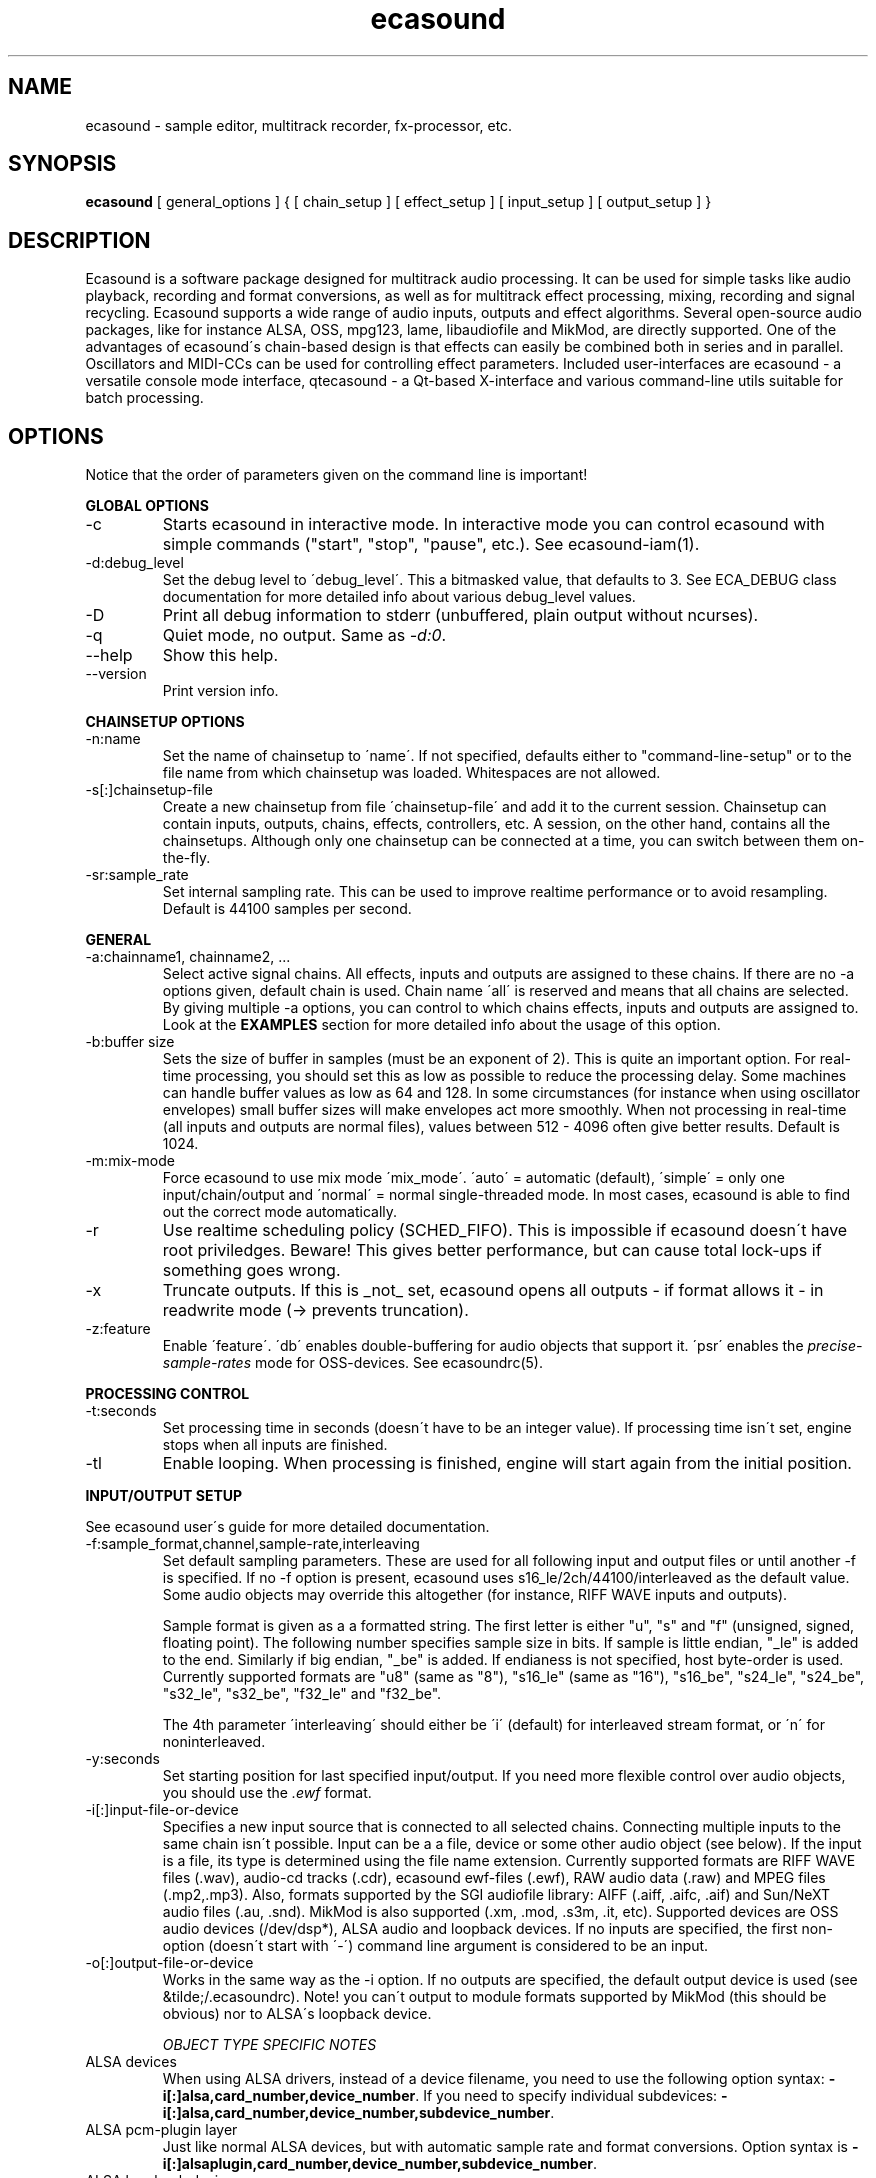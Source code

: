 .TH "ecasound" "1" "21\&.10\&.2000" "" "Multimedia software" 
.PP 
.SH "NAME" 
ecasound \- sample editor, multitrack recorder, fx-processor, etc\&.
.PP 
.SH "SYNOPSIS" 
\fBecasound\fP [ general_options ] { [ chain_setup ] [ effect_setup ] [ input_setup ] [ output_setup ] }
.PP 
.SH "DESCRIPTION" 
.PP 
Ecasound is a software package designed for multitrack audio
processing\&. It can be used for simple tasks like audio playback, 
recording and format conversions, as well as for multitrack effect 
processing, mixing, recording and signal recycling\&. Ecasound supports 
a wide range of audio inputs, outputs and effect algorithms\&. Several
open-source audio packages, like for instance ALSA, OSS, mpg123, lame, 
libaudiofile and MikMod, are directly supported\&. One of the advantages 
of ecasound\'s chain-based design is that effects can easily be 
combined both in series and in parallel\&. Oscillators and MIDI-CCs 
can be used for controlling effect parameters\&. Included user-interfaces 
are ecasound - a versatile console mode interface, qtecasound - 
a Qt-based X-interface and various command-line utils suitable for 
batch processing\&.
.PP 
.SH "OPTIONS" 
.PP 
Notice that the order of parameters given on the command
line is important!
.PP 
\fBGLOBAL OPTIONS\fP
.IP 
.IP "-c" 
Starts ecasound in interactive mode\&. In interactive mode you can
control ecasound with simple commands ("start", "stop", "pause",
etc\&.)\&. See ecasound-iam(1)\&.
.IP 
.IP "-d:debug_level" 
Set the debug level to \'debug_level\'\&. This a bitmasked value, 
that defaults to 3\&. See ECA_DEBUG class documentation for 
more detailed info about various debug_level values\&.
.IP 
.IP "-D" 
Print all debug information to stderr (unbuffered, plain output
without ncurses)\&.
.IP 
.IP "-q" 
Quiet mode, no output\&. Same as \fI-d:0\fP\&.
.IP 
.IP "--help" 
Show this help\&.
.IP 
.IP "--version" 
Print version info\&.
.IP 
.PP 
\fBCHAINSETUP OPTIONS\fP
.IP 
.IP "-n:name" 
Set the name of chainsetup to \'name\'\&. If not specified, defaults
either to "command-line-setup" or to the file name from which
chainsetup was loaded\&. Whitespaces are not allowed\&.
.IP 
.IP "-s[:]chainsetup-file" 
Create a new chainsetup from file \'chainsetup-file\' and add
it to the current session\&. Chainsetup can contain inputs, outputs, 
chains, effects, controllers, etc\&. A session, on the other hand, 
contains all the chainsetups\&. Although only one chainsetup can
be connected at a time, you can switch between them on-the-fly\&.
.IP 
.IP "-sr:sample_rate" 
Set internal sampling rate\&. This can be used to improve 
realtime performance or to avoid resampling\&. Default is 44100 
samples per second\&.
.IP 
.PP 
\fBGENERAL\fP
.IP 
.IP "-a:chainname1, chainname2, \&.\&.\&." 
Select active signal chains\&. All effects, inputs and outputs are assigned to
these chains\&. If there are no -a options given, default chain is used\&.
Chain name \'all\' is reserved and means that all chains are selected\&. By giving 
multiple -a options, you can control to which chains effects, inputs and outputs
are assigned to\&. Look at the 
\fBEXAMPLES\fP
section for more detailed info about the usage of this option\&.
.IP 
.IP "-b:buffer size" 
Sets the size of buffer in samples (must be an exponent of 2)\&. This
is quite an important option\&. For real-time processing, you should
set this as low as possible to reduce the processing delay\&. Some
machines can handle buffer values as low as 64 and 128\&. In some
circumstances (for instance when using oscillator envelopes) small
buffer sizes will make envelopes act more smoothly\&. When not processing
in real-time (all inputs and outputs are normal files), values between
512 - 4096 often give better results\&. Default is 1024\&.
.IP 
.IP "-m:mix-mode" 
Force ecasound to use mix mode \'mix_mode\'\&. \'auto\' = automatic (default),
\'simple\' =  only one input/chain/output and \'normal\' = normal 
single-threaded mode\&. In most cases, ecasound is able to find out 
the correct mode automatically\&.
.IP 
.IP "-r" 
Use realtime scheduling policy (SCHED_FIFO)\&. This is impossible if 
ecasound doesn\'t have root priviledges\&. Beware! This gives better 
performance, but can cause total lock-ups if something goes wrong\&.
.IP 
.IP "-x" 
Truncate outputs\&. If this is _not_ set, ecasound opens all outputs 
- if format allows it - in readwrite mode (-> prevents truncation)\&.
.IP 
.IP "-z:feature" 
Enable \'feature\'\&. \'db\' enables double-buffering for audio objects 
that support it\&. \'psr\' enables the \fIprecise-sample-rates\fP mode 
for OSS-devices\&. See ecasoundrc(5)\&. 
.IP 
.PP 
\fBPROCESSING CONTROL\fP
.IP "-t:seconds" 
Set processing time in seconds (doesn\'t have to be an integer value)\&.
If processing time isn\'t set, engine stops when all inputs are 
finished\&.
.IP 
.IP "-tl" 
Enable looping\&. When processing is finished, engine will start 
again from the initial position\&.
.IP 
.PP 
\fBINPUT/OUTPUT SETUP\fP
.PP 
See ecasound user\'s guide for 
more detailed documentation\&.
.PP 
.IP "-f:sample_format,channel,sample-rate,interleaving" 
Set default sampling parameters\&. These are used for all following
input and output files or until another -f is specified\&. If no -f
option is present, ecasound uses s16_le/2ch/44100/interleaved as the 
default value\&. Some audio objects may override this altogether (for 
instance, RIFF WAVE inputs and outputs)\&.
.IP 
Sample format is given as a a formatted string\&. The first letter is 
either "u", "s" and "f" (unsigned, signed, floating point)\&. The 
following number specifies sample size in bits\&. If sample is 
little endian, "_le" is added to the end\&. Similarly if big endian, 
"_be" is added\&. If endianess is not specified, host byte-order is used\&. 
Currently supported formats are "u8" (same as "8"), "s16_le" (same 
as "16"), "s16_be", "s24_le", "s24_be", "s32_le", "s32_be", "f32_le" 
and "f32_be"\&.
.IP 
The 4th parameter \'interleaving\' should either be \'i\' (default) for
interleaved stream format, or \'n\' for noninterleaved\&.
.IP 
.IP "-y:seconds" 
Set starting position for last specified input/output\&. If 
you need more flexible control over audio objects, you should
use the \fI\&.ewf\fP format\&.
.IP 
.IP "-i[:]input-file-or-device" 
Specifies a new input source that is connected to all selected chains\&.
Connecting multiple inputs to the same chain isn\'t possible\&. Input
can be a a file, device or some other audio object (see below)\&. 
If the input is a file, its type is determined using the file name 
extension\&. Currently supported formats are RIFF WAVE files (\&.wav), 
audio-cd tracks (\&.cdr), ecasound ewf-files (\&.ewf), RAW audio data
(\&.raw) and MPEG files (\&.mp2,\&.mp3)\&. Also, formats supported by the
SGI audiofile library: AIFF (\&.aiff, \&.aifc, \&.aif) and Sun/NeXT audio 
files (\&.au, \&.snd)\&. MikMod is also supported (\&.xm, \&.mod, \&.s3m, 
\&.it, etc)\&. Supported devices are OSS audio devices (/dev/dsp*),
ALSA audio and loopback devices\&. If no inputs are specified, the first 
non-option (doesn\'t start with \'-\') command line argument is
considered to be an input\&.
.IP 
.IP "-o[:]output-file-or-device" 
Works in the same way as the -i option\&. If no outputs are specified,
the default output device is used (see &tilde;/\&.ecasoundrc)\&. Note! 
you can\'t output to module formats supported by MikMod (this should
be obvious) nor to ALSA\'s loopback device\&.
.IP 
\fIOBJECT TYPE SPECIFIC NOTES\fP
.IP "ALSA devices" 
When using ALSA drivers, instead of a device filename, you need to
use the following option syntax: \fB-i[:]alsa,card_number,device_number\fP\&. 
If you need to specify individual subdevices:
\fB-i[:]alsa,card_number,device_number,subdevice_number\fP\&.
.IP 
.IP "ALSA pcm-plugin layer" 
Just like normal ALSA devices, but with automatic sample rate and format 
conversions\&. Option syntax is \fB-i[:]alsaplugin,card_number,device_number,subdevice_number\fP\&.
.IP 
.IP "ALSA loopback device" 
By using the ALSA loopback system, you can grab audio data from any
other pcm device\&. Option syntax is
\fB-i[:]alsalb,card_number,device_number,subdevice_number\fP\&.
.IP 
.IP "aRts input/output" 
If enabled at compile-time, ecasound supports audio input and 
output using aRts audio server\&. Option syntax is \fB-i:arts\fP,
\fB-o:arts\fP\&.
.IP 
.IP "Ecasound Wave Files - \&.ewf" 
A simple wrapper class for handling other audio objects\&. 
See ecasound user\'s guide for more 
detailed information\&.
.IP 
.IP "Loop device" 
Loop devices make it possible to route data between chains\&.
Option syntax is \fB-[io][:]loop,id_number\fP\&. If you add a loop 
output with id \'1\', all data written to this output is routed
to all loop inputs with id \'1\'\&. You can attach the same loop
device to multiple inputs and outputs\&.
.IP 
.IP "Null inputs/outputs" 
If you specify "null" or "/dev/null" as the input or output, 
a null audio device is created\&. This is useful if you just want
to analyze sample data without writing it to a file\&.
.IP 
.IP "System standard streams and named pipes" 
You can use standard streams (stdin and stdout) by giving "stdin" 
or "stdout" as the file name\&. Audio data is assumed to be in
raw/headerless (\&.raw) format\&. If you want to use named pipes, 
create them with the proper file name extension before use\&.
.IP 
.PP 
\fBEFFECT SETUP\fP
.PP 
\fIPRESETS\fP
.PP 
Ecasound has a powerful effect preset system that allows you create
new effects by combining basic effects and controllers\&. See
ecasound user\'s guide for more 
detailed information\&.
.PP 
.IP 
.IP "-pf:preset_file\&.eep" 
Use the first preset found from file \'preset_file\&.eep\' as 
a chain operator\&.
.IP 
.IP "-pn:preset_name" 
Find preset \'preset_name\' from global preset database and use
it as a chain operator\&. See ecasoundrc(5) for info about the 
preset database\&.
.IP 
.PP 
\fISIGNAL ANALYSIS\fP
.PP 
.IP 
.IP "-ev" 
Analyze sample data to find out how much the signal can
be amplified without clipping\&. The resulting percent value
can be used as a parameter to -ea and -eas effects\&. Also prints 
a statistics table containing info about stereo-image and
how different sample values are used\&.
.IP 
.IP "-ezf" 
Find the optimal value for DC-adjusting\&. You can use the result
as a parameter to -ezx effect\&.
.IP 
.PP 
\fIGENERAL SIGNAL PROCESSING ALGORITHMS\fP
.IP "-ea:amplify-%" 
Amplifies signal by amplify-% percent\&. 
.IP 
.IP "-eac:amplify-%,channel" 
Amplifies signal of channel \'channel\' by amplify-% percent\&. \'channel\'
ranges from 1\&.\&.\&.n where n is the total number of channels\&.
.IP 
.IP "-eaw:amplify-%,max-clipped-samples" 
Amplifies signal by amplify-% percent\&. If number of consecutive
clipped samples (resulting sample has the largest amplitude
possible) reaches \'max-clipped-samples\', a warning will be issued\&.
.IP 
.IP "-eal:limit-%" 
Limiter effect\&. Limits audio level to \'limit-%\'\&.
.IP 
.IP "-ec:rate,threshold-%" 
Compressor (a simple one)\&. \'rate\' is the compression rate in
decibels (\'rate\' dB change in input signal causes 1dB change 
in output)\&. \'threshold\' varies between 0\&.0 (silence) and
1\&.0 (max amplitude)\&.
.IP 
.IP "-eca:peak-level-%, release-time-sec, fast-crate, crate" 
A more advanced compressor (original algorithm by John S\&. Dyson)\&. 
If you give a value of 0 to any parameter, the default is used\&.
\'peak-level-%\' essentially specifies how hard the peak limiter
is pushed\&.  The default of 69% is good\&. \'release_time\' is given 
in seconds\&. This compressor is very sophisticated, and actually
the release time is complex\&.  This is one of the dominant release 
time controls, but the actual release time is dependent on a lot of 
factors regarding the dynamics of the audio in\&. \'fastrate\' is the 
compression ratio for the fast compressor\&.  This is not really 
the compression ratio\&.  Value of 1\&.0 is infinity to one, while the 
default 0\&.50 is 2:1\&.  Another really good value is special cased in 
the code: 0\&.25 is somewhat less than 2:1, and sounds super smooth\&.
\'rate\' is the compression ratio for the entire compressor chain\&.  
The default is 1\&.0, and holds the volume very constant without many nasty
side effects\&.  However the dynamics in music are severely restricted,
and a value of 0\&.5 might keep the music more intact\&.
.IP 
.IP "-enm:threshold-level-%,pre-hold-time-msec,attack-time-msec,post-hold-time-msec,release-time-msec" 
Noise gate\&. Supports multichannel processing (each channel 
processed separately)\&. When signal amplitude falls below
\'threshold_level_%\' percent (100% means maximum amplitude), gate 
is activated\&. If the signal stays below the threshold for 
\'th_time\' ms, it\'s faded out during the attack phase of 
\'attack\' ms\&. If the signal raises above the \'threshold_level\' 
and stays there over \'hold\' ms the gate is released during 
\'release\' ms\&.
.IP 
.IP "-ei:pitch-shift-%" 
Pitch shifter\&. Modifies audio pitch by altering its length\&.
.IP 
.IP "-epp:right-%" 
Normal pan effect\&. Balance value of 0 means to pan signal fully
left and 100 fully right\&. If the panned signal is
a stereo signal, left and right channels aren\'t mixed together\&.
Use the -erm and -erc effects to force conversion to mono before 
panning\&.
.IP 
.IP "-ezx:left-dc-fix-value,right-dc-fix-value" 
Adjusts the signal DC by \'dc-fix-value\'\&. Use -ezf to find the
optimal value\&.
.IP 
.PP 
\fIFILTER EFFECTS\fP
.IP "-ef1:center_freq, width" 
Resonant bandpass filter\&. \'center_freq\' is the center frequency\&. Width
is specified in Hz\&. 
.IP 
.IP "-ef3:cutoff_freq, reso, gain" 
Resonant lowpass filter\&. \'cutoffr_freq\' is the filter cutoff
frequency\&. \'reso\' means resonance\&. Usually the best values for
resonance are between 1\&.0 and 2\&.0, but you can use even bigger values\&.
\'gain\' is the overall gain-factor\&. It\'s a simple multiplier (1\&.0 
is the normal level)\&. With high resonance values it often is useful 
to reduce the gain value\&.
.IP 
.IP "-ef4:cutoff, resonance" 
Resonant lowpass filter (3rd-order, 36dB, original algorithm by Stefan
M\&. Fendt)\&. Simulates an analog active RC-lowpass design\&. Cutoff is a
value between [0,1], while resonance is between [0,infinity)\&.
.IP 
.IP "-efa:delay-samples,feedback-%" 
Allpass filter\&. Passes all frequencies with no change in amplitude\&.
However, at the same time it imposes a frequency-dependent 
phase-shift\&.
.IP 
.IP "-efc:delay-samples,radius" 
Comb filter\&. Allows the spikes of the comb to pass through\&.
Value of \'radius\' should be between [0, 1\&.0)\&.
.IP 
.IP "-efb:center-freq,width" 
Bandpass filter\&. \'center_freq\' is the center frequency\&. Width
is specified in Hz\&. 
.IP 
.IP "-efh:cutoff-freq" 
Highpass filter\&. Only frequencies above \'cutoff_freq\' are passed
through\&.
.IP 
.IP "-efi:delay-samples,radius" 
Inverse comb filter\&. Filters out the spikes of the comb\&. There
are \'delay_in_samples-2\' spikes\&. Value of \'radius\' should be 
between [0, 1\&.0)\&. The closer it is to the maximum value,
the deeper the dips of the comb are\&.
.IP 
.IP "-efl:cutoff-freq" 
Lowpass filter\&. Only frequencies below \'cutoff_freq\' are passed
through\&.
.IP 
.IP "-efr:center-freq,width" 
Bandreject filter\&. \'center_freq\' is the center frequency\&. Width
is specified in Hz\&. 
.IP 
.IP "-efs:center-freq,width" 
Resonator\&. \'center_freq\' is the center frequency\&. Width is specified
in Hz\&. Basicly just another resonating bandpass filter\&.
.IP 
.PP 
\fICHANNEL MIXING / ROUTING\fP
.IP 
.IP "-erc:from-channel, to-channel" 
Copy channel \'from_channel\' to \'to_channel\'\&. If \'to_channel\' 
doesn\'t exist, it is created\&. Channel indexing is started from 1\&.
.IP 
.IP "-erm:to-channel" 
Mix all channels to channel \'to_channel\'\&.  If \'to_channel\' 
doesn\'t exist, it is created\&. Channel indexing is started from 1\&.
.IP 
.PP 
\fITIME-BASED EFFECTS\fP
.IP 
.IP "-etc:delay-time-msec,variance-time-samples,feedback-%,lfo-freq" 
Chorus\&.
.IP 
.IP "-etd:delay-time-msec,surround-mode,number-of-delays,mix-%" 
Delay effect\&. \'delay time\' is the delay time in milliseconds\&.
\'surround-mode\' is a integer with following meanings: 0 = normal, 
1 = surround, 2 = stereo-spread\&. \'number_of_delays\' should be 
obvious\&. Beware that large number of delays and huge delay times 
need a lot of CPU power\&. \'mix-%\' determines how much effected (wet)
signal is mixed to the original\&.
.IP 
.IP "-ete:room_size,feedback-%,wet-%" 
A more advanced reverb effect (original algorithm by Stefan M\&. Fendt)\&. 
\'room_size\' is given in meters, \'feedback-%\' is the feedback level
given in percents and \'wet-%\' is the amount of reverbed signal added 
to the original signal\&.
.IP 
.IP "-etf:delay-time-msec" 
Fake-stereo effect\&. The input signal is summed to mono\&. The
original signal goes to the left channels while a delayed 
version (with delay of \'delay time\' milliseconds) is goes to
the right\&. With a delay time of 1-40 milliseconds this 
adds a stereo-feel to mono-signals\&. 
.IP 
.IP "-etl:delay-time-msec,variance-time-samples,feedback-%,lfo-freq" 
Flanger\&.
.IP 
.IP "-etm:delay-time-msec,number-of-delays,mix-%" 
Multitap delay\&. \'delay time\' is the delay time in milliseconds\&.
\'number_of_delays\' should be obvious\&. \'mix-%\' determines how much 
effected (wet) signal is mixed to the original\&.
.IP 
.IP "-etp:delay-time-msec,variance-time-samples,feedback-%,lfo-freq" 
Phaser\&.
.IP 
.IP "-etr:delay-time,surround-mode,feedback-%" 
Reverb effect\&. \'delay time\' is the delay time in milliseconds\&.
If \'surround-mode\' is \'surround\', reverbed signal moves around the
stereo image\&. \'feedback-%\' determines how much effected (wet)
signal is fed back to the reverb\&.
.IP 
.PP 
\fILADSPA-PLUGINS\fP
.IP "-el:plugin_unique_name,param-1,\&.\&.\&.,param-N" 
Ecasound supports LADSPA-effect plugins (Linux Audio Developer\'s Simple
Plugin API)\&. Plugins are located in shared library (\&.so) files in 
/usr/local/share/ladspa (configured in ecasoundrc(5))\&. One shared
library file can contain multiple plugin objects, but every plugin 
has a unique plugin name\&. This name is used for selecting plugins\&. 
See LAD mailing list web site for
more info about LADSPA\&. Other useful sites are LADSPA home
page and LADSPA
documentation\&.
.IP 
.IP "-eli:plugin_unique_number,param-1,\&.\&.\&.,param-N" 
Same as above expect plugin\'s unique id-number is used\&. It
is guaranteed that these id-numbers are unique among all 
LADSPA plugins\&.
.IP 
.PP 
\fBGATE SETUP\fP
.PP 
.IP 
.IP "-gc:start-time,len" 
Time crop gate\&. Initially gate is closed\&. After \'start-time\' seconds
has elapsed, gate opens and remains open for \'len\' seconds\&.
.IP 
.IP "-ge:open-threshold-%, close-thold-%,volume-mode" 
Threshold gate\&. Initially gate is closed\&. It is opened when volume 
goes over \'othreshold\' percent\&. After this, if volume drops below 
\'cthold\' percent, gate is closed and won\'t be opened again\&. 
If \'value_mode\' is \'rms\', average RMS volume is used\&. Otherwise
peak average is used\&. 
.IP 
.PP 
\fBCONTROL ENVELOPE SETUP\fP
.IP 
Controllers can be used to dynamically change effect parameters
during processing\&. All controllers are attached to the selected
(=usually the last specified effect/controller) effect\&. The first
three parameters are common for all controllers\&. \'fx_param\' 
specifies the parameter to be controlled\&. Value \'1\' means 
the first parameter, \'2\' the second and so on\&. \'start_value\' 
and \'end_value\' set the value range\&. You really should see
\fIexamples\&.html\fP for some more info\&. 
.IP 
.IP "-kos:fx-param,start-value,end-value,freq,i-phase" 
Sine oscillator with frequency of \'freq\' Hz and initial phase
of \'i_phase\' times pi\&.
.IP 
.IP "-kf:fx-param,start-value,end-value,freq,genosc-number" 
Generic oscillator\&. \'genosc_number\' is the number of the 
oscillator preset to be loaded\&. The location for the preset
file is taken from \&./ecasoundrc (see \fIecasoundrc(5)\fP)\&.
.IP 
.IP "-kl:fx-param,start-value,end-value,time-seconds" 
Linear envelope that starts from \'start_value\' and linearly 
changes to \'end_value\' during \'time_in_seconds\'\&. Can
be used for fadeins and fadeouts\&.
.IP 
.IP "-kl2:fx-param,start-value,end-value,1st-stage-length-sec,2nd-stage-length-sec" 
Two-stage linear envelope, a more versatile tool for doing fade-ins
and fade-outs\&. Stays at \'start_value\' for \'1st_stage_length\' seconds
and then linearly changes towards \'end_value\' during
\'2nd_stage_length\' seconds\&.
.IP 
.IP "-km:fx-param,start-value,end-value,controller,channel" 
MIDI continuous controller (control change messages)\&. 
Messages on the MIDI-channel \'channel\' that are coming from
controller number \'controller\' are used as the controller
source\&. The MIDI-device is specified in \&./ecasoundrc (see 
\fIecasoundrc(5)\fP)\&. Defaults to \fI/dev/midi\fP\&.
.IP 
.IP "-kx" 
This is a special switch that can be used when you need
to control controller parameters with another controller\&. 
When you specify \fI-kx\fP, the last specified controller 
will be set as the control target\&. Then you just add
another controller as usual\&. 
.PP 
\fBINTERACTIVE MODE\fP
.PP 
See \fIecasound-iam(1)\fP\&.
.PP 
.SH "FILES" 
.PP 
\fI~/\&.ecasoundrc\fP
The default ecasound resource file\&. See ecasoundrc(5)\&.
man page\&.
.PP 
\fI*\&.ews\fP 
Ecasound Wave Stats\&. These files are used to cache
waveform data\&. 
.PP 
\fI*\&.ecs\fP 
Ecasound Chainsetup files\&. Syntax is more or less the
same as with command-line arguments\&.
.PP 
.SH "SEE ALSO" 
.PP 
ecatools(1), 
ecasound-iam(1)
ecasoundrc(5), 
"HTML docs in the Documentation subdirectory"
.PP 
.SH "BUGS" 
.PP 
See file BUGS\&. If ecasound behaves weirdly, try to
increase the debug level to see what\'s going on\&.
.PP 
.SH "AUTHOR" 
.PP 
Kai Vehmanen, <kaiv@wakkanet\&.fi>
.PP 
